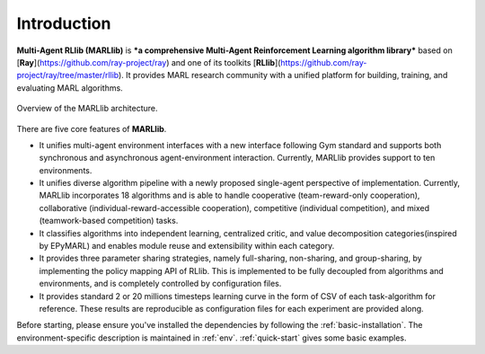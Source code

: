.. _intro:

Introduction
============

**Multi-Agent RLlib (MARLlib)** is ***a comprehensive Multi-Agent Reinforcement Learning algorithm library*** based on [**Ray**](https://github.com/ray-project/ray) and one of its toolkits [**RLlib**](https://github.com/ray-project/ray/tree/master/rllib). It provides MARL research community with a unified platform for building, training, and evaluating MARL algorithms.

.. figure:: ../images/marllib_open.png
    :align: center

    Overview of the MARLlib architecture.


There are five core features of **MARLlib**.

- It unifies multi-agent environment interfaces with a new interface following Gym standard and supports both synchronous and asynchronous agent-environment interaction. Currently, MARLlib provides support to ten environments.
- It unifies diverse algorithm pipeline with a newly proposed single-agent perspective of implementation. Currently, MARLlib incorporates 18 algorithms and is able to handle cooperative (team-reward-only cooperation), collaborative (individual-reward-accessible cooperation), competitive (individual competition), and mixed (teamwork-based competition) tasks.
- It classifies algorithms into independent learning, centralized critic, and value decomposition categories(inspired by EPyMARL) and enables module reuse and extensibility within each category.
- It provides three parameter sharing strategies, namely full-sharing, non-sharing, and group-sharing, by implementing the policy mapping API of RLlib. This is implemented to be fully decoupled from algorithms and environments, and is completely controlled by configuration files.
- It provides standard 2 or 20 millions timesteps learning curve in the form of CSV of each task-algorithm for reference. These results are reproducible as configuration files for each experiment are provided along.

Before starting, please ensure you've installed the dependencies by following the :ref:`basic-installation`.
The environment-specific description is maintained in :ref:`env`.
:ref:`quick-start` gives some basic examples.

